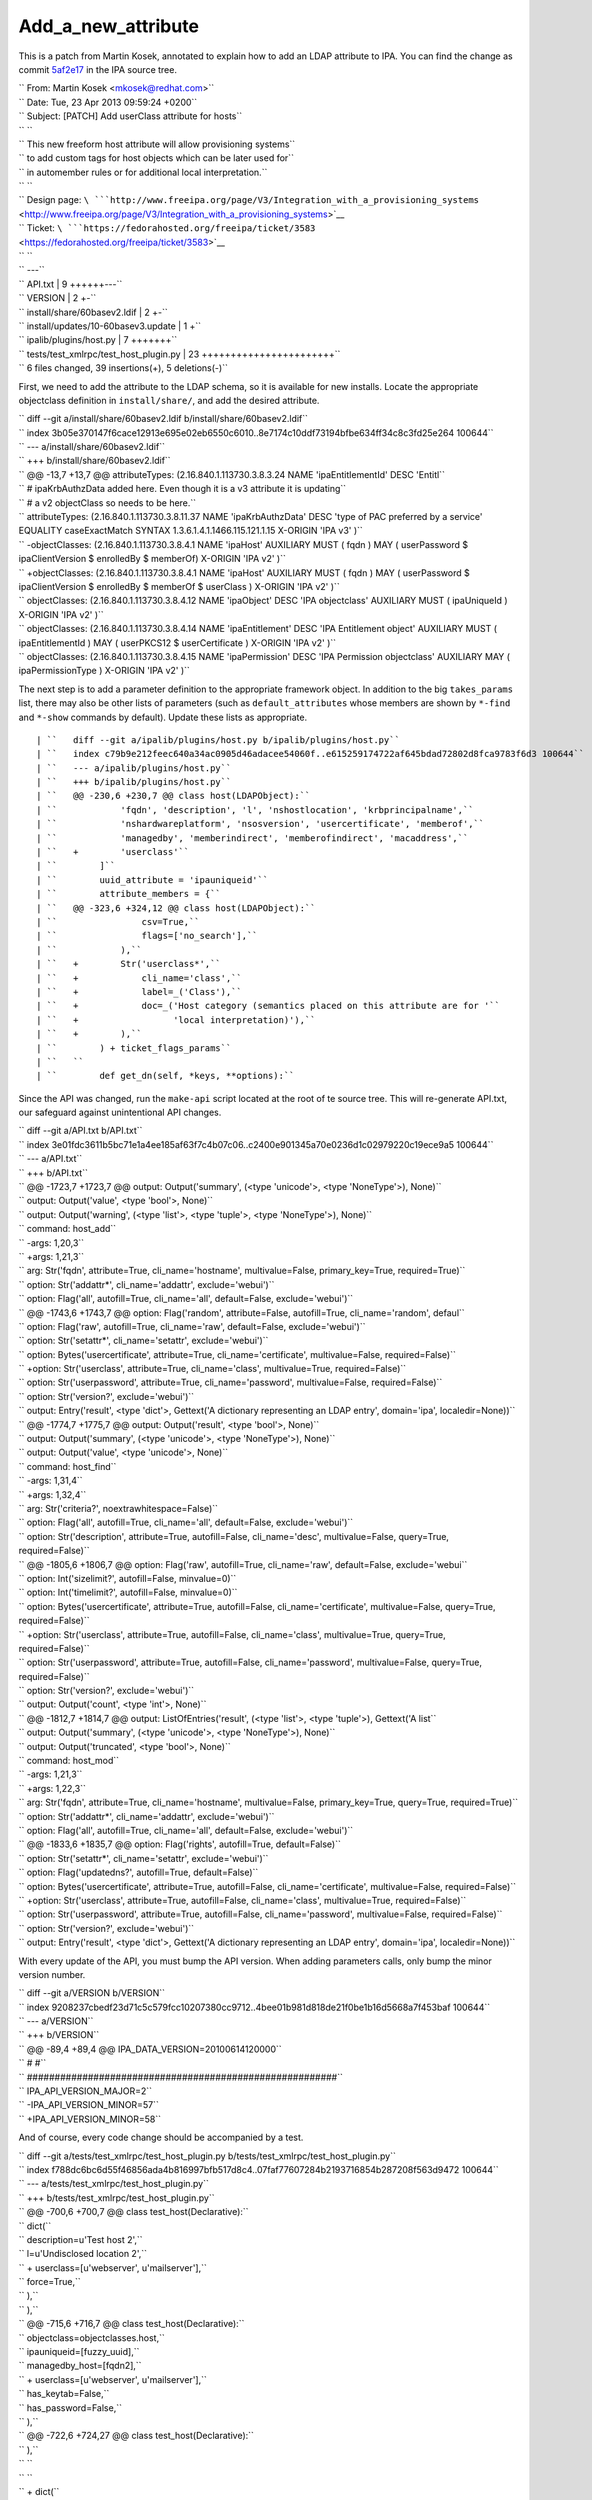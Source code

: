 Add_a_new_attribute
===================

This is a patch from Martin Kosek, annotated to explain how to add an
LDAP attribute to IPA. You can find the change as commit
`5af2e17 <https://git.fedorahosted.org/cgit/freeipa.git/commit/?id=5af2e1779ae1a0eca785493c8ed2eb044c8e282a>`__
in the IPA source tree.

| ``   From: Martin Kosek <mkosek@redhat.com>``
| ``   Date: Tue, 23 Apr 2013 09:59:24 +0200``
| ``   Subject: [PATCH] Add userClass attribute for hosts``
| ``   ``
| ``   This new freeform host attribute will allow provisioning systems``
| ``   to add custom tags for host objects which can be later used for``
| ``   in automember rules or for additional local interpretation.``
| ``   ``
| ``   Design page: ``\ ```http://www.freeipa.org/page/V3/Integration_with_a_provisioning_systems`` <http://www.freeipa.org/page/V3/Integration_with_a_provisioning_systems>`__
| ``   Ticket: ``\ ```https://fedorahosted.org/freeipa/ticket/3583`` <https://fedorahosted.org/freeipa/ticket/3583>`__
| ``   ``
| ``   ---``
| ``   API.txt                               |  9 ++++++---``
| ``   VERSION                               |  2 +-``
| ``   install/share/60basev2.ldif           |  2 +-``
| ``   install/updates/10-60basev3.update    |  1 +``
| ``   ipalib/plugins/host.py                |  7 +++++++``
| ``   tests/test_xmlrpc/test_host_plugin.py | 23 +++++++++++++++++++++++``
| ``   6 files changed, 39 insertions(+), 5 deletions(-)``

First, we need to add the attribute to the LDAP schema, so it is
available for new installs. Locate the appropriate objectclass
definition in ``install/share/``, and add the desired attribute.

| ``   diff --git a/install/share/60basev2.ldif b/install/share/60basev2.ldif``
| ``   index 3b05e370147f6cace12913e695e02eb6550c6010..8e7174c10ddf73194bfbe634ff34c8c3fd25e264 100644``
| ``   --- a/install/share/60basev2.ldif``
| ``   +++ b/install/share/60basev2.ldif``
| ``   @@ -13,7 +13,7 @@ attributeTypes: (2.16.840.1.113730.3.8.3.24 NAME 'ipaEntitlementId' DESC 'Entitl``
| ``    # ipaKrbAuthzData added here. Even though it is a v3 attribute it is updating``
| ``    # a v2 objectClass so needs to be here.``
| ``    attributeTypes: (2.16.840.1.113730.3.8.11.37 NAME 'ipaKrbAuthzData' DESC 'type of PAC preferred by a service' EQUALITY caseExactMatch SYNTAX 1.3.6.1.4.1.1466.115.121.1.15 X-ORIGIN 'IPA v3' )``
| ``   -objectClasses: (2.16.840.1.113730.3.8.4.1 NAME 'ipaHost' AUXILIARY MUST ( fqdn ) MAY ( userPassword $ ipaClientVersion $ enrolledBy $ memberOf) X-ORIGIN 'IPA v2' )``
| ``   +objectClasses: (2.16.840.1.113730.3.8.4.1 NAME 'ipaHost' AUXILIARY MUST ( fqdn ) MAY ( userPassword $ ipaClientVersion $ enrolledBy $ memberOf $ userClass ) X-ORIGIN 'IPA v2' )``
| ``    objectClasses: (2.16.840.1.113730.3.8.4.12 NAME 'ipaObject' DESC 'IPA objectclass' AUXILIARY MUST ( ipaUniqueId ) X-ORIGIN 'IPA v2' )``
| ``    objectClasses: (2.16.840.1.113730.3.8.4.14 NAME 'ipaEntitlement' DESC 'IPA Entitlement object' AUXILIARY MUST ( ipaEntitlementId ) MAY ( userPKCS12 $ userCertificate ) X-ORIGIN 'IPA v2' )``
| ``    objectClasses: (2.16.840.1.113730.3.8.4.15 NAME 'ipaPermission' DESC 'IPA Permission objectclass' AUXILIARY MAY ( ipaPermissionType ) X-ORIGIN 'IPA v2' )``

The next step is to add a parameter definition to the appropriate
framework object. In addition to the big ``takes_params`` list, there
may also be other lists of parameters (such as ``default_attributes``
whose members are shown by ``*-find`` and ``*-show`` commands by
default). Update these lists as appropriate.

::

    | ``   diff --git a/ipalib/plugins/host.py b/ipalib/plugins/host.py``
    | ``   index c79b9e212feec640a34ac0905d46adacee54060f..e615259174722af645bdad72802d8fca9783f6d3 100644``
    | ``   --- a/ipalib/plugins/host.py``
    | ``   +++ b/ipalib/plugins/host.py``
    | ``   @@ -230,6 +230,7 @@ class host(LDAPObject):``
    | ``            'fqdn', 'description', 'l', 'nshostlocation', 'krbprincipalname',``
    | ``            'nshardwareplatform', 'nsosversion', 'usercertificate', 'memberof',``
    | ``            'managedby', 'memberindirect', 'memberofindirect', 'macaddress',``
    | ``   +        'userclass'``
    | ``        ]``
    | ``        uuid_attribute = 'ipauniqueid'``
    | ``        attribute_members = {``
    | ``   @@ -323,6 +324,12 @@ class host(LDAPObject):``
    | ``                csv=True,``
    | ``                flags=['no_search'],``
    | ``            ),``
    | ``   +        Str('userclass*',``
    | ``   +            cli_name='class',``
    | ``   +            label=_('Class'),``
    | ``   +            doc=_('Host category (semantics placed on this attribute are for '``
    | ``   +                  'local interpretation)'),``
    | ``   +        ),``
    | ``        ) + ticket_flags_params``
    | ``   ``
    | ``        def get_dn(self, *keys, **options):``

Since the API was changed, run the ``make-api`` script located at the
root of te source tree. This will re-generate API.txt, our safeguard
against unintentional API changes.

| ``   diff --git a/API.txt b/API.txt``
| ``   index 3e01fdc3611b5bc71e1a4ee185af63f7c4b07c06..c2400e901345a70e0236d1c02979220c19ece9a5 100644``
| ``   --- a/API.txt``
| ``   +++ b/API.txt``
| ``   @@ -1723,7 +1723,7 @@ output: Output('summary', (<type 'unicode'>, <type 'NoneType'>), None)``
| ``    output: Output('value', <type 'bool'>, None)``
| ``    output: Output('warning', (<type 'list'>, <type 'tuple'>, <type 'NoneType'>), None)``
| ``    command: host_add``
| ``   -args: 1,20,3``
| ``   +args: 1,21,3``
| ``    arg: Str('fqdn', attribute=True, cli_name='hostname', multivalue=False, primary_key=True, required=True)``
| ``    option: Str('addattr*', cli_name='addattr', exclude='webui')``
| ``    option: Flag('all', autofill=True, cli_name='all', default=False, exclude='webui')``
| ``   @@ -1743,6 +1743,7 @@ option: Flag('random', attribute=False, autofill=True, cli_name='random', defaul``
| ``    option: Flag('raw', autofill=True, cli_name='raw', default=False, exclude='webui')``
| ``    option: Str('setattr*', cli_name='setattr', exclude='webui')``
| ``    option: Bytes('usercertificate', attribute=True, cli_name='certificate', multivalue=False, required=False)``
| ``   +option: Str('userclass', attribute=True, cli_name='class', multivalue=True, required=False)``
| ``    option: Str('userpassword', attribute=True, cli_name='password', multivalue=False, required=False)``
| ``    option: Str('version?', exclude='webui')``
| ``    output: Entry('result', <type 'dict'>, Gettext('A dictionary representing an LDAP entry', domain='ipa', localedir=None))``
| ``   @@ -1774,7 +1775,7 @@ output: Output('result', <type 'bool'>, None)``
| ``    output: Output('summary', (<type 'unicode'>, <type 'NoneType'>), None)``
| ``    output: Output('value', <type 'unicode'>, None)``
| ``    command: host_find``
| ``   -args: 1,31,4``
| ``   +args: 1,32,4``
| ``    arg: Str('criteria?', noextrawhitespace=False)``
| ``    option: Flag('all', autofill=True, cli_name='all', default=False, exclude='webui')``
| ``    option: Str('description', attribute=True, autofill=False, cli_name='desc', multivalue=False, query=True, required=False)``
| ``   @@ -1805,6 +1806,7 @@ option: Flag('raw', autofill=True, cli_name='raw', default=False, exclude='webui``
| ``    option: Int('sizelimit?', autofill=False, minvalue=0)``
| ``    option: Int('timelimit?', autofill=False, minvalue=0)``
| ``    option: Bytes('usercertificate', attribute=True, autofill=False, cli_name='certificate', multivalue=False, query=True, required=False)``
| ``   +option: Str('userclass', attribute=True, autofill=False, cli_name='class', multivalue=True, query=True, required=False)``
| ``    option: Str('userpassword', attribute=True, autofill=False, cli_name='password', multivalue=False, query=True, required=False)``
| ``    option: Str('version?', exclude='webui')``
| ``    output: Output('count', <type 'int'>, None)``
| ``   @@ -1812,7 +1814,7 @@ output: ListOfEntries('result', (<type 'list'>, <type 'tuple'>), Gettext('A list``
| ``    output: Output('summary', (<type 'unicode'>, <type 'NoneType'>), None)``
| ``    output: Output('truncated', <type 'bool'>, None)``
| ``    command: host_mod``
| ``   -args: 1,21,3``
| ``   +args: 1,22,3``
| ``    arg: Str('fqdn', attribute=True, cli_name='hostname', multivalue=False, primary_key=True, query=True, required=True)``
| ``    option: Str('addattr*', cli_name='addattr', exclude='webui')``
| ``    option: Flag('all', autofill=True, cli_name='all', default=False, exclude='webui')``
| ``   @@ -1833,6 +1835,7 @@ option: Flag('rights', autofill=True, default=False)``
| ``    option: Str('setattr*', cli_name='setattr', exclude='webui')``
| ``    option: Flag('updatedns?', autofill=True, default=False)``
| ``    option: Bytes('usercertificate', attribute=True, autofill=False, cli_name='certificate', multivalue=False, required=False)``
| ``   +option: Str('userclass', attribute=True, autofill=False, cli_name='class', multivalue=True, required=False)``
| ``    option: Str('userpassword', attribute=True, autofill=False, cli_name='password', multivalue=False, required=False)``
| ``    option: Str('version?', exclude='webui')``
| ``    output: Entry('result', <type 'dict'>, Gettext('A dictionary representing an LDAP entry', domain='ipa', localedir=None))``

With every update of the API, you must bump the API version. When adding
parameters calls, only bump the minor version number.

| ``   diff --git a/VERSION b/VERSION``
| ``   index 9208237cbedf23d71c5c579fcc10207380cc9712..4bee01b981d818de21f0be1b16d5668a7f453baf 100644``
| ``   --- a/VERSION``
| ``   +++ b/VERSION``
| ``   @@ -89,4 +89,4 @@ IPA_DATA_VERSION=20100614120000``
| ``    #                                                      #``
| ``    ########################################################``
| ``    IPA_API_VERSION_MAJOR=2``
| ``   -IPA_API_VERSION_MINOR=57``
| ``   +IPA_API_VERSION_MINOR=58``

And of course, every code change should be accompanied by a test.

| ``   diff --git a/tests/test_xmlrpc/test_host_plugin.py b/tests/test_xmlrpc/test_host_plugin.py``
| ``   index f788dc6bc6d55f46856ada4b816997bfb517d8c4..07faf77607284b2193716854b287208f563d9472 100644``
| ``   --- a/tests/test_xmlrpc/test_host_plugin.py``
| ``   +++ b/tests/test_xmlrpc/test_host_plugin.py``
| ``   @@ -700,6 +700,7 @@ class test_host(Declarative):``
| ``                    dict(``
| ``                        description=u'Test host 2',``
| ``                        l=u'Undisclosed location 2',``
| ``   +                    userclass=[u'webserver', u'mailserver'],``
| ``                        force=True,``
| ``                    ),``
| ``                ),``
| ``   @@ -715,6 +716,7 @@ class test_host(Declarative):``
| ``                        objectclass=objectclasses.host,``
| ``                        ipauniqueid=[fuzzy_uuid],``
| ``                        managedby_host=[fqdn2],``
| ``   +                    userclass=[u'webserver', u'mailserver'],``
| ``                        has_keytab=False,``
| ``                        has_password=False,``
| ``                    ),``
| ``   @@ -722,6 +724,27 @@ class test_host(Declarative):``
| ``            ),``
| ``   ``
| ``   ``
| ``   +        dict(``
| ``   +            desc='Retrieve %r' % fqdn2,``
| ``   +            command=('host_show', [fqdn2], {}),``
| ``   +            expected=dict(``
| ``   +                value=fqdn2,``
| ``   +                summary=None,``
| ``   +                result=dict(``
| ``   +                    dn=dn2,``
| ``   +                    fqdn=[fqdn2],``
| ``   +                    description=[u'Test host 2'],``
| ``   +                    l=[u'Undisclosed location 2'],``
| ``   +                    krbprincipalname=[u'host/%s@%s' % (fqdn2, api.env.realm)],``
| ``   +                    has_keytab=False,``
| ``   +                    has_password=False,``
| ``   +                    managedby_host=[fqdn2],``
| ``   +                    userclass=[u'webserver', u'mailserver'],``
| ``   +                ),``
| ``   +            ),``
| ``   +        ),``
| ``   +``
| ``   +``
| ``            # This test will only succeed when running against lite-server.py``
| ``            # on same box as IPA install.``
| ``            dict(``
| ``   -- ``
| ``   1.8.1.4``